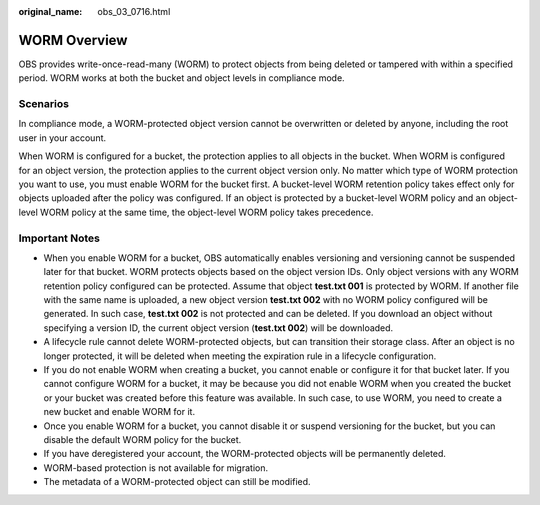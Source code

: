 :original_name: obs_03_0716.html

.. _obs_03_0716:

WORM Overview
=============

OBS provides write-once-read-many (WORM) to protect objects from being deleted or tampered with within a specified period. WORM works at both the bucket and object levels in compliance mode.

Scenarios
---------

In compliance mode, a WORM-protected object version cannot be overwritten or deleted by anyone, including the root user in your account.

When WORM is configured for a bucket, the protection applies to all objects in the bucket. When WORM is configured for an object version, the protection applies to the current object version only. No matter which type of WORM protection you want to use, you must enable WORM for the bucket first. A bucket-level WORM retention policy takes effect only for objects uploaded after the policy was configured. If an object is protected by a bucket-level WORM policy and an object-level WORM policy at the same time, the object-level WORM policy takes precedence.

Important Notes
---------------

-  When you enable WORM for a bucket, OBS automatically enables versioning and versioning cannot be suspended later for that bucket. WORM protects objects based on the object version IDs. Only object versions with any WORM retention policy configured can be protected. Assume that object **test.txt 001** is protected by WORM. If another file with the same name is uploaded, a new object version **test.txt 002** with no WORM policy configured will be generated. In such case, **test.txt 002** is not protected and can be deleted. If you download an object without specifying a version ID, the current object version (**test.txt 002**) will be downloaded.
-  A lifecycle rule cannot delete WORM-protected objects, but can transition their storage class. After an object is no longer protected, it will be deleted when meeting the expiration rule in a lifecycle configuration.
-  If you do not enable WORM when creating a bucket, you cannot enable or configure it for that bucket later. If you cannot configure WORM for a bucket, it may be because you did not enable WORM when you created the bucket or your bucket was created before this feature was available. In such case, to use WORM, you need to create a new bucket and enable WORM for it.
-  Once you enable WORM for a bucket, you cannot disable it or suspend versioning for the bucket, but you can disable the default WORM policy for the bucket.
-  If you have deregistered your account, the WORM-protected objects will be permanently deleted.
-  WORM-based protection is not available for migration.
-  The metadata of a WORM-protected object can still be modified.
